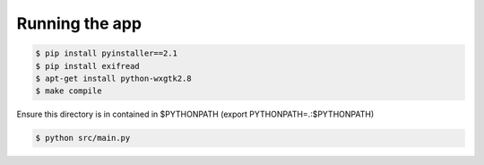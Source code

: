 Running the app
===============

.. code-block:: bash

    $ pip install pyinstaller==2.1
    $ pip install exifread
    $ apt-get install python-wxgtk2.8
    $ make compile

Ensure this directory is in contained in $PYTHONPATH (export PYTHONPATH=.:$PYTHONPATH)

.. code-block:: bash

    $ python src/main.py
